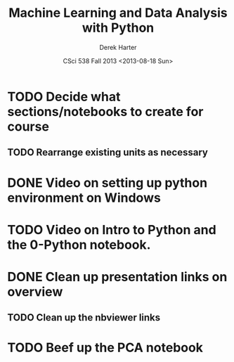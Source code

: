 #+TITLE:     Machine Learning and Data Analysis with Python
#+AUTHOR:    Derek Harter
#+EMAIL:     derek@harter.pro
#+DATE:      CSci 538  Fall 2013 <2013-08-18 Sun>
* TODO Decide what sections/notebooks to create for course
** TODO Rearrange existing units as necessary
* DONE Video on setting up python environment on Windows
  CLOSED: [2013-08-19 Mon 16:39]
* TODO Video on Intro to Python and the 0-Python notebook.
* DONE Clean up presentation links on overview
  CLOSED: [2013-08-19 Mon 16:41]
** TODO Clean up the nbviewer links
* TODO Beef up the PCA notebook
